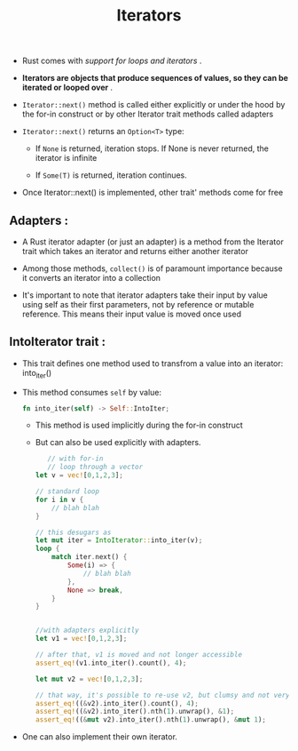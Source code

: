 #+TITLE: Iterators

+ Rust comes with /support for loops and iterators/ .

+ *Iterators are objects that produce sequences of values, so they can be iterated or looped over* .

+ =Iterator::next()= method is called either explicitly or under the hood by the for-in construct or by other Iterator trait methods called adapters

+ =Iterator::next()= returns an =Option<T>= type:
  * If =None= is returned, iteration stops. If None is never returned, the iterator is infinite

  * If =Some(T)= is returned, iteration continues.
+ Once Iterator::next() is implemented, other trait' methods come for free

** Adapters :
 + A Rust iterator adapter (or just an adapter) is a method from the Iterator trait which takes an iterator and returns either another iterator

 + Among those methods, =collect()= is of paramount importance because it converts an iterator into a collection

 + It's important to note that iterator adapters take their input by value using self as their first parameters, not by reference or mutable reference. This means their input value is moved once used

** IntoIterator trait :
+ This trait defines one method used to transfrom a value into an iterator: into_iter()

+ This method consumes =self= by value:
 #+begin_src rust
fn into_iter(self) -> Self::IntoIter;

 #+end_src
  * This method is used implicitly during the for-in construct

  * But can also be used explicitly with adapters.
   #+begin_src rust
   // with for-in
   // loop through a vector
let v = vec![0,1,2,3];

// standard loop
for i in v {
    // blah blah
}

// this desugars as
let mut iter = IntoIterator::into_iter(v);
loop {
    match iter.next() {
        Some(i) => {
            // blah blah
        },
        None => break,
    }
}


//with adapters explicitly
let v1 = vec![0,1,2,3];

// after that, v1 is moved and not longer accessible
assert_eq!(v1.into_iter().count(), 4);

let mut v2 = vec![0,1,2,3];

// that way, it's possible to re-use v2, but clumsy and not very elegant
assert_eq!((&v2).into_iter().count(), 4);
assert_eq!((&v2).into_iter().nth(1).unwrap(), &1);
assert_eq!((&mut v2).into_iter().nth(1).unwrap(), &mut 1);
   #+end_src

+ One can also implement their own iterator.
